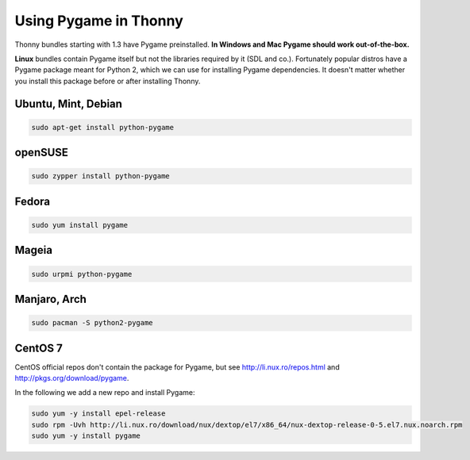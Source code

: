 Using Pygame in Thonny
=======================

Thonny bundles starting with 1.3 have Pygame preinstalled. **In Windows and Mac Pygame should work out-of-the-box.**

**Linux** bundles contain Pygame itself but not the libraries required by it (SDL and co.). Fortunately popular distros have a Pygame package meant for Python 2, which we can use for installing Pygame dependencies. It doesn't matter whether you install this package before or after installing Thonny.

Ubuntu, Mint, Debian
-----------------------

.. sourcecode:: bash

    sudo apt-get install python-pygame

openSUSE
-----------------------

.. sourcecode:: bash

    sudo zypper install python-pygame

Fedora
-----------------------

.. sourcecode:: bash

    sudo yum install pygame


Mageia
-------
.. sourcecode:: bash

    sudo urpmi python-pygame

Manjaro, Arch
----------------
.. sourcecode:: bash

    sudo pacman -S python2-pygame

CentOS 7
----------------

CentOS official repos don't contain the package for Pygame, but see http://li.nux.ro/repos.html and http://pkgs.org/download/pygame. 

In the following we add a new repo and install Pygame:

.. sourcecode:: bash

    sudo yum -y install epel-release
    sudo rpm -Uvh http://li.nux.ro/download/nux/dextop/el7/x86_64/nux-dextop-release-0-5.el7.nux.noarch.rpm
    sudo yum -y install pygame


